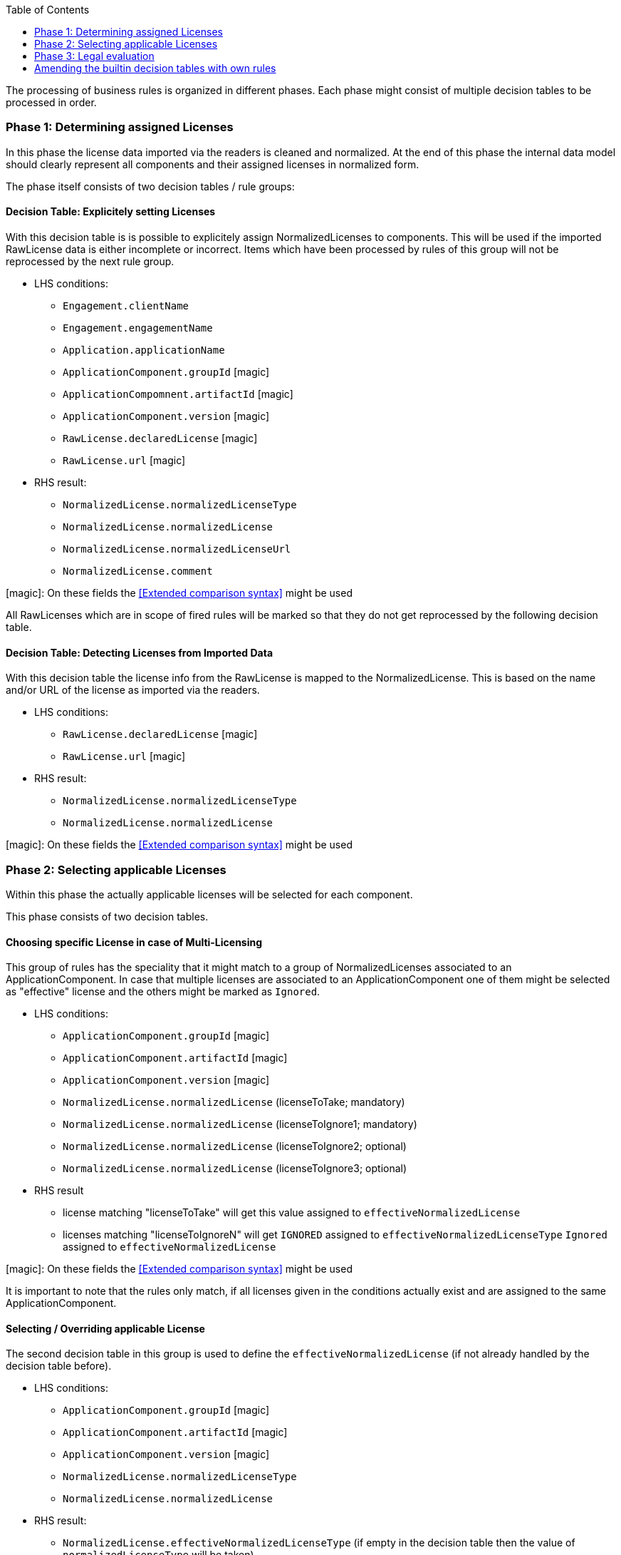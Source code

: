 :toc: macro
toc::[]

The processing of business rules is organized in different phases. Each phase might consist of multiple decision tables to be processed in order.

=== Phase 1: Determining assigned Licenses
In this phase the license data imported via the readers is cleaned and normalized. At the end of this phase the internal data model should clearly represent all components and their assigned licenses in normalized form.

The phase itself consists of two decision tables / rule groups:

==== Decision Table: Explicitely setting Licenses
With this decision table is is possible to explicitely assign NormalizedLicenses to components. This will be used if the imported RawLicense data is either incomplete or incorrect. Items which have been processed by rules of this group will not be reprocessed by the next rule group.

* LHS conditions:
** `Engagement.clientName`
** `Engagement.engagementName`
** `Application.applicationName`
** `ApplicationComponent.groupId` icon:magic[]
** `ApplicationCompomnent.artifactId` icon:magic[]
** `ApplicationComponent.version` icon:magic[]
** `RawLicense.declaredLicense` icon:magic[]
** `RawLicense.url` icon:magic[]

* RHS result:
** `NormalizedLicense.normalizedLicenseType`
** `NormalizedLicense.normalizedLicense`
** `NormalizedLicense.normalizedLicenseUrl`
** `NormalizedLicense.comment`

icon:magic[]: On these fields the <<Extended comparison syntax>> might be used

All RawLicenses which are in scope of fired rules will be marked so that they do not get reprocessed by the following decision table.

==== Decision Table: Detecting Licenses from Imported Data
With this decision table the license info from the RawLicense is mapped to the NormalizedLicense. This is based on the name and/or URL of the license as imported via the readers.

* LHS conditions:
** `RawLicense.declaredLicense` icon:magic[]
** `RawLicense.url` icon:magic[]

* RHS result:
** `NormalizedLicense.normalizedLicenseType`
** `NormalizedLicense.normalizedLicense`

icon:magic[]: On these fields the <<Extended comparison syntax>> might be used

=== Phase 2: Selecting applicable Licenses
Within this phase the actually applicable licenses will be selected for each component.

This phase consists of two decision tables.

==== Choosing specific License in case of Multi-Licensing
This group of rules has the speciality that it might match to a group of NormalizedLicenses associated to an ApplicationComponent. In case that multiple licenses are associated to an ApplicationComponent one of them might be selected as "effective" license and the others might be marked as `Ignored`.

* LHS conditions:
** `ApplicationComponent.groupId` icon:magic[]
** `ApplicationComponent.artifactId` icon:magic[]
** `ApplicationComponent.version` icon:magic[]
** `NormalizedLicense.normalizedLicense` (licenseToTake; mandatory)
** `NormalizedLicense.normalizedLicense` (licenseToIgnore1; mandatory)
** `NormalizedLicense.normalizedLicense` (licenseToIgnore2; optional)
** `NormalizedLicense.normalizedLicense` (licenseToIgnore3; optional)

* RHS result
** license matching "licenseToTake" will get this value assigned to `effectiveNormalizedLicense`
** licenses matching "licenseToIgnoreN" will get `IGNORED` assigned to `effectiveNormalizedLicenseType` `Ignored` assigned to `effectiveNormalizedLicense`

icon:magic[]: On these fields the <<Extended comparison syntax>> might be used

It is important to note that the rules only match, if all licenses given in the conditions actually exist and are assigned to the same ApplicationComponent.

==== Selecting / Overriding applicable License

The second decision table in this group is used to define the `effectiveNormalizedLicense` (if not already handled by the decision table before).

* LHS conditions:
** `ApplicationComponent.groupId` icon:magic[]
** `ApplicationComponent.artifactId` icon:magic[]
** `ApplicationComponent.version` icon:magic[]
** `NormalizedLicense.normalizedLicenseType`
** `NormalizedLicense.normalizedLicense`

* RHS result:
** `NormalizedLicense.effectiveNormalizedLicenseType` (if empty in the decision table then the value of `normalizedLicenseType` will be taken)
** `NormalizedLicense.effectiveNormalizedLicense` (if empty in the decision table then the value of `normalizedLicense` will be taken)
** `NormalizedLicense.effectiveNormalizedLicenseUrl` (if empty in the decision table then the value of `normalizedLicenseUrl` will be taken)

icon:magic[]: On these fields the <<Extended comparison syntax>> might be used

=== Phase 3: Legal evaluation

The third phase ist the legal evaluation of the licenses and the check, whether OSS usage is according to defined legal policies. Again this phase comprises two decision tables.

==== Pre-Evaluation based on common rules
Within the pre evaluation the license info is checked against standard OSS usage policies. This roughly qualifies the usage and might already determine licenses which are OK in any case or which need to be further evaluated. Furtheron they qualify whether the license text or source code needs to be included in the distribution. The rules in this decision table are only based on the `effectiveNormalizedLicense` and do not consider any project, application of component information.

* LHS condition:
** `NormalizedLicense.effectiveNormalizedLicenseType`
** `NormalizedLicense.effectiveNormalizedLicense`

* RHS result:
** `NormalizedLicense.legalPreApproved`
** `NormalizedLicense.copyLeft`
** `NormalizedLicense.licenseCompliance`
** `NormalizedLicense.licenseRefUrl`
** `NormalizedLicense.includeLicense`
** `NormalizedLicense.includeSource`

==== Final evaluation
The decision table for final legal evaluation defines all rules which are needed
to create the result of the legal evaluation. Rules here might be general for all projects or even very specific to a project if the rule can not be applied to other projects.

* LHS condition:
** `Engagement.clientName`
** `Engagement.engagementName`
** `Engagement.customerProvidesOss`
** `Application.applicationName`
** `ApplicationComponent.groupId` icon:magic[]
** `ApplicationComponent.artifactId` icon:magic[]
** `ApplicationComponent.version` icon:magic[]
** `ApplicationComponent.usagePattern`
** `ApplicationComponent.ossModified`
** `NormalizedLicense.effectiveNormalizedLicenseType`
** `NormalizedLicense.effectiveNormalizedLicense`

* RHS result:
** `NormalizedLicense.legalApproved`
** `NormalizedLicense.legalComments`

icon:magic[]: On these fields the <<Extended comparison syntax>> might be used

=== Amending the builtin decision tables with own rules

The standard process as described before consists of 6 decision tables / rule
groups to be processed in sequence. When using the builtin default base configuration all those decision tables use the internal sample data / rules as contained in _Solicitor_.

To use your own rule data there are three approaches:

* Include your own `rules` section in the project configuration file (so not inheriting from the builtin base configuration file) and reference your own decision tables there.
* Create your own "Solicitor Extension" which might completely redefine/replace the buitin `Solicitor` setup including all decision tables and the base configuration file. See <<Extending Solicitor>> for details.
* Make use of the optional project specific decision tables which are defined in the default base configuration: For every builtin decision table there is an optional external decision table (expected in the filesystem) which will be checked for existence. If such external decision table exists it will be processed first - before processing the builtin decision table. Thus is it possible to amend / override the builtin rules by project specific rules. When you create the starter configuration of your project as described in <<Starting a new project>>, those project specific decision tables are automatically created.